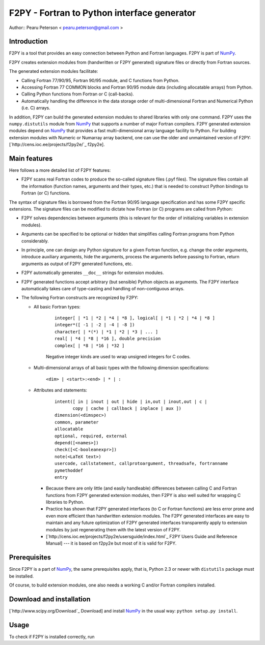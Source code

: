 F2PY - Fortran to Python interface generator
============================================

Author:: Pearu Peterson < `pearu.peterson@gmail.com`_ >

Introduction
------------

F2PY is a tool that provides an easy connection between Python and Fortran languages. F2PY is part of NumPy_.

F2PY creates extension modules from (handwritten or F2PY generated) signature files or directly from Fortran sources.

The generated extension modules facilitate:

* Calling Fortran 77/90/95, Fortran 90/95 module, and C functions from Python.

* Accessing Fortran 77 COMMON blocks and Fortran 90/95 module data (including allocatable arrays) from Python.

* Calling Python functions from Fortran or C (call-backs).

* Automatically handling the difference in the data storage order of multi-dimensional Fortran and Numerical Python (i.e. C) arrays.

In addition, F2PY can build the generated extension modules to shared libraries with only one command. F2PY uses the ``numpy.distutils`` module from NumPy_ that supports a number of major Fortran compilers. F2PY generated extension modules depend on NumPy_ that provides a fast multi-dimensional array language facility to Python. For building extension modules with Numeric or Numarray array backend, one can use the older and unmaintained version of F2PY: [`http://cens.ioc.ee/projects/f2py2e/`_ f2py2e].

Main features
-------------

Here follows a more detailed list of F2PY features:

* F2PY scans real Fortran codes to produce the so-called signature files (.pyf files). The signature files contain all the information (function names, arguments and their types, etc.)  that is needed to construct Python bindings to Fortran (or C) functions.

The syntax of signature files is borrowed from the Fortran 90/95 language specification and has some F2PY specific extensions. The signature files can be modified to dictate how Fortran (or C) programs are called from Python:

* F2PY solves dependencies between arguments (this is relevant for the order of initializing variables in extension modules).

* Arguments can be specified to be optional or hidden that simplifies calling Fortran programs from Python considerably.

* In principle, one can design any Python signature for a given Fortran function, e.g. change the order arguments, introduce auxiliary arguments, hide the arguments, process the arguments before passing to Fortran, return arguments as output of F2PY generated functions, etc.

* F2PY automatically generates ``__doc__`` strings for extension modules.

* F2PY generated functions accept arbitrary (but sensible) Python objects as arguments. The F2PY interface automatically takes care of type-casting and handling of non-contiguous arrays.

* The following Fortran constructs are recognized by F2PY:

  * All basic Fortran types:

     

      ::

         integer[ | *1 | *2 | *4 | *8 ], logical[ | *1 | *2 | *4 | *8 ]
         integer*([ -1 | -2 | -4 | -8 ])
         character[ | *(*) | *1 | *2 | *3 | ... ]
         real[ | *4 | *8 | *16 ], double precision
         complex[ | *8 | *16 | *32 ]

      Negative integer kinds are used to wrap unsigned integers for C codes.

  * Multi-dimensional arrays of all basic types with the following dimension specifications:

      ``<dim> | <start>:<end> | * | :``

  * Attributes and statements:

     

      ::

         intent([ in | inout | out | hide | in,out | inout,out | c |
                copy | cache | callback | inplace | aux ])
         dimension(<dimspec>)
         common, parameter
         allocatable
         optional, required, external
         depend([<names>])
         check([<C-booleanexpr>])
         note(<LaTeX text>)
         usercode, callstatement, callprotoargument, threadsafe, fortranname
         pymethoddef
         entry

    * Because there are only little (and easily handleable) differences between calling C and Fortran functions from F2PY generated extension modules, then F2PY is also well suited for wrapping C libraries to Python.

    * Practice has shown that F2PY generated interfaces (to C or Fortran functions) are less error prone and even more efficient than handwritten extension modules. The F2PY generated interfaces are easy to maintain and any future optimization of F2PY generated interfaces transparently apply to extension modules by just regenerating them with the latest version of F2PY.

    * [`http://cens.ioc.ee/projects/f2py2e/usersguide/index.html`_ F2PY Users Guide and Reference Manual] --- it is based on f2py2e but most of it is valid for F2PY.

Prerequisites
-------------

Since F2PY is a part of NumPy_, the same prerequisites apply, that is, Python 2.3 or newer with ``distutils`` package must be installed. 

Of course, to build extension modules, one also needs a working C and/or Fortran compilers installed.

Download and installation
-------------------------

[`http://www.scipy.org/Download`_ Download] and install NumPy_ in the usual way: ``python setup.py install``.

Usage
-----

To check if F2PY is installed correctly, run

.. ############################################################################

.. _pearu.peterson@gmail.com: mailto:pearu.peterson@gmail.com

.. _NumPy: ../NumPy

